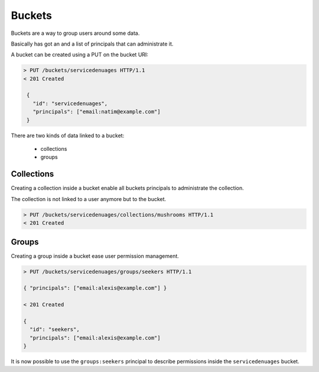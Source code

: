 Buckets
#######

Buckets are a way to group users around some data.

Basically has got an and a list of principals that can administrate
it.

A bucket can be created using a PUT on the bucket URI:

.. code-block:: http

   > PUT /buckets/servicedenuages HTTP/1.1
   < 201 Created

    {
      "id": "servicedenuages",
      "principals": ["email:natim@example.com"]
    }


There are two kinds of data linked to a bucket:

 - collections
 - groups


Collections
===========

Creating a collection inside a bucket enable all buckets principals to
administrate the collection.

The collection is not linked to a user anymore but to the bucket.


.. code-block:: http

    > PUT /buckets/servicedenuages/collections/mushrooms HTTP/1.1
    < 201 Created


Groups
======

Creating a group inside a bucket ease user permission management.

.. code-block:: http

    > PUT /buckets/servicedenuages/groups/seekers HTTP/1.1

    { "principals": ["email:alexis@example.com"] }

    < 201 Created

    {
      "id": "seekers",
      "principals": ["email:alexis@example.com"]
    }

It is now possible to use the ``groups:seekers`` principal to describe
permissions inside the ``servicedenuages`` bucket.
